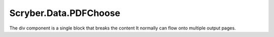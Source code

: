 =========================
Scryber.Data.PDFChoose
=========================

The div component is a single block that breaks the content
It normally can flow onto multiple output pages.





